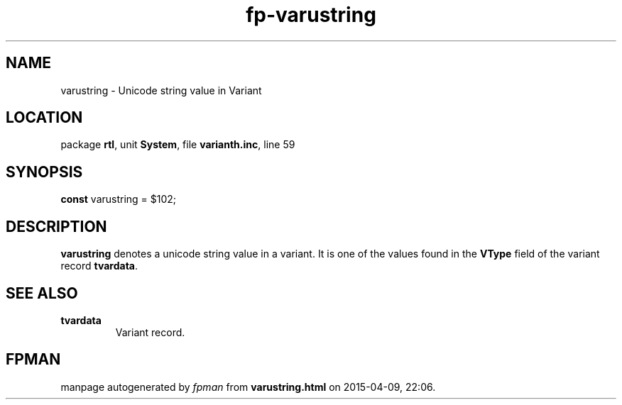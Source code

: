 .\" file autogenerated by fpman
.TH "fp-varustring" 3 "2014-03-14" "fpman" "Free Pascal Programmer's Manual"
.SH NAME
varustring - Unicode string value in Variant
.SH LOCATION
package \fBrtl\fR, unit \fBSystem\fR, file \fBvarianth.inc\fR, line 59
.SH SYNOPSIS
\fBconst\fR varustring = $102;

.SH DESCRIPTION
\fBvarustring\fR denotes a unicode string value in a variant. It is one of the values found in the \fBVType\fR field of the variant record \fBtvardata\fR.


.SH SEE ALSO
.TP
.B tvardata
Variant record.

.SH FPMAN
manpage autogenerated by \fIfpman\fR from \fBvarustring.html\fR on 2015-04-09, 22:06.

